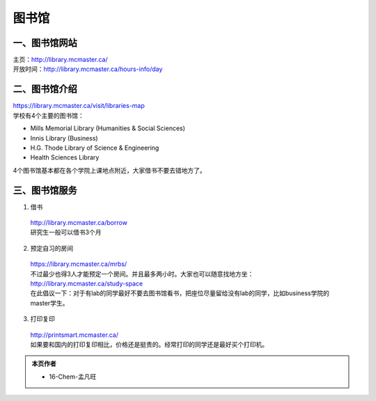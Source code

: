 ﻿图书馆
============================
一、图书馆网站
----------------------------
| 主页：http://library.mcmaster.ca/
| 开放时间：http://library.mcmaster.ca/hours-info/day

二、图书馆介绍
---------------------------
| https://library.mcmaster.ca/visit/libraries-map
| 学校有4个主要的图书馆：

- Mills Memorial Library (Humanities & Social Sciences)
- Innis Library (Business)
- H.G. Thode Library of Science & Engineering
- Health Sciences Library

4个图书馆基本都在各个学院上课地点附近，大家借书不要去错地方了。

三、图书馆服务
---------------------------
1. 借书

 | http://library.mcmaster.ca/borrow
 | 研究生一般可以借书3个月

2. 预定自习的房间

 | https://library.mcmaster.ca/mrbs/
 | 不过最少也得3人才能预定一个房间。并且最多两小时。大家也可以随意找地方坐：http://library.mcmaster.ca/study-space
 | 在此倡议一下：对于有lab的同学最好不要去图书馆看书，把座位尽量留给没有lab的同学，比如business学院的master学生。

3. 打印复印

 | http://printsmart.mcmaster.ca/
 | 如果要和国内的打印复印相比，价格还是挺贵的。经常打印的同学还是最好买个打印机。

.. admonition:: 本页作者
   
   - 16-Chem-孟凡旺